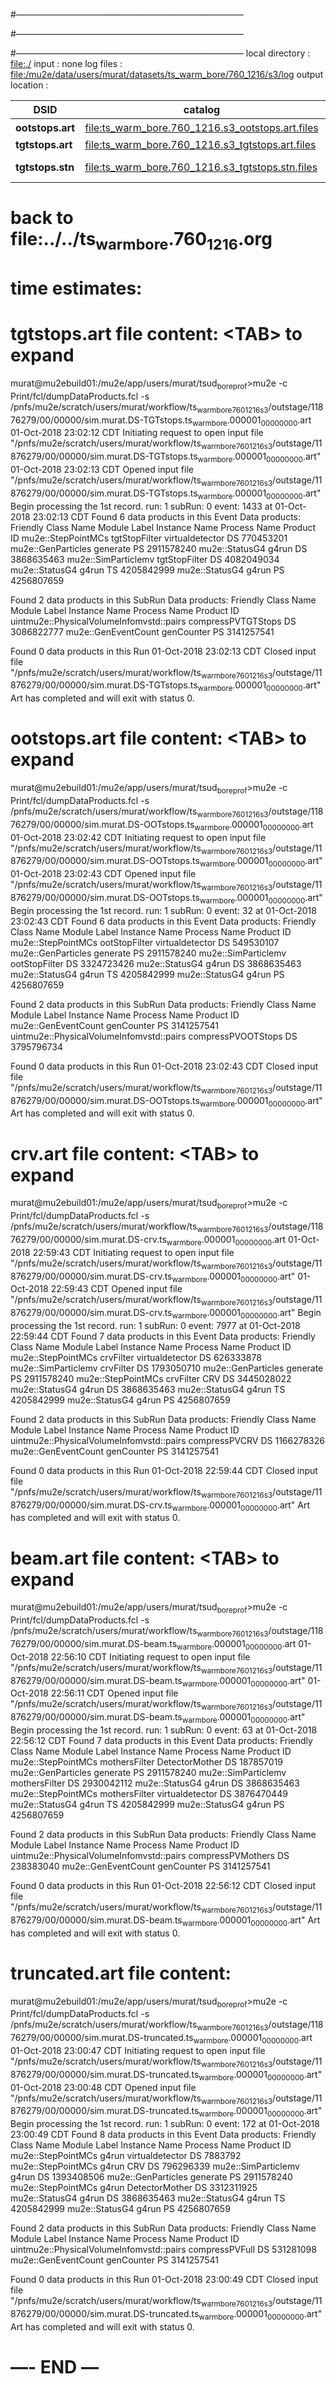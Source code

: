 #------------------------------------------------------------------------------
# output of g4s3 (Stage3 simulation) job 
# 5 jobs 
#------------------------------------------------------------------------------
# :NPOT: 4960000
#------------------------------------------------------------------------------
local directory  : file:./
input            : none
log files        : file:/mu2e/data/users/murat/datasets/ts_warm_bore/760_1216/s3/log
output location  : 

|----------------+--------------------------------------------------+-----------+-------------+----------------------|
| DSID           | catalog                                          | N(events) |             | comments             |
|----------------+--------------------------------------------------+-----------+-------------+----------------------|
| *ootstops.art* | file:ts_warm_bore.760_1216.s3_ootstops.art.files |     34772 | [[file:/grid/fermiapp/mu2e/users/murat/catalogs/file_formats/g4s1_mubeam.org][file_format]] |                      |
| *tgtstops.art* | file:ts_warm_bore.760_1216.s3_tgtstops.art.files |     14275 |             |                      |
| *tgtstops.stn* | file:ts_warm_bore.760_1216.s3_tgtstops.stn.files |           |             | STNTUPLE of tgtstops |
|----------------+--------------------------------------------------+-----------+-------------+----------------------|

* back to file:../../ts_warm_bore.760_1216.org

* time estimates: 

* *tgtstops.art*  file content: <TAB> to expand 
murat@mu2ebuild01:/mu2e/app/users/murat/tsud_bore_prof>mu2e -c Print/fcl/dumpDataProducts.fcl -s /pnfs/mu2e/scratch/users/murat/workflow/ts_warm_bore_760_1216_s3/outstage/11876279/00/00000/sim.murat.DS-TGTstops.ts_warm_bore.000001_00000000.art
01-Oct-2018 23:02:12 CDT  Initiating request to open input file "/pnfs/mu2e/scratch/users/murat/workflow/ts_warm_bore_760_1216_s3/outstage/11876279/00/00000/sim.murat.DS-TGTstops.ts_warm_bore.000001_00000000.art"
01-Oct-2018 23:02:13 CDT  Opened input file "/pnfs/mu2e/scratch/users/murat/workflow/ts_warm_bore_760_1216_s3/outstage/11876279/00/00000/sim.murat.DS-TGTstops.ts_warm_bore.000001_00000000.art"
Begin processing the 1st record. run: 1 subRun: 0 event: 1433 at 01-Oct-2018 23:02:13 CDT
Found 6 data products in this Event
Data products:
Friendly Class Name   Module Label    Instance Name  Process Name     Product ID
 mu2e::StepPointMCs  tgtStopFilter  virtualdetector            DS   770453201
 mu2e::GenParticles       generate                             PS  2911578240
     mu2e::StatusG4          g4run                             DS  3868635463
mu2e::SimParticlemv  tgtStopFilter                             DS  4082049034
     mu2e::StatusG4          g4run                             TS  4205842999
     mu2e::StatusG4          g4run                             PS  4256807659

Found 2 data products in this SubRun
Data products:
                     Friendly Class Name        Module Label  Instance Name  Process Name     Product ID
uintmu2e::PhysicalVolumeInfomvstd::pairs  compressPVTGTStops                           DS  3086822777
                     mu2e::GenEventCount          genCounter                           PS  3141257541

Found 0 data products in this Run
01-Oct-2018 23:02:13 CDT  Closed input file "/pnfs/mu2e/scratch/users/murat/workflow/ts_warm_bore_760_1216_s3/outstage/11876279/00/00000/sim.murat.DS-TGTstops.ts_warm_bore.000001_00000000.art"
Art has completed and will exit with status 0.

* *ootstops.art*  file content: <TAB> to expand 
murat@mu2ebuild01:/mu2e/app/users/murat/tsud_bore_prof>mu2e -c Print/fcl/dumpDataProducts.fcl -s /pnfs/mu2e/scratch/users/murat/workflow/ts_warm_bore_760_1216_s3/outstage/11876279/00/00000/sim.murat.DS-OOTstops.ts_warm_bore.000001_00000000.art
01-Oct-2018 23:02:42 CDT  Initiating request to open input file "/pnfs/mu2e/scratch/users/murat/workflow/ts_warm_bore_760_1216_s3/outstage/11876279/00/00000/sim.murat.DS-OOTstops.ts_warm_bore.000001_00000000.art"
01-Oct-2018 23:02:43 CDT  Opened input file "/pnfs/mu2e/scratch/users/murat/workflow/ts_warm_bore_760_1216_s3/outstage/11876279/00/00000/sim.murat.DS-OOTstops.ts_warm_bore.000001_00000000.art"
Begin processing the 1st record. run: 1 subRun: 0 event: 32 at 01-Oct-2018 23:02:43 CDT
Found 6 data products in this Event
Data products:
Friendly Class Name   Module Label    Instance Name  Process Name     Product ID
 mu2e::StepPointMCs  ootStopFilter  virtualdetector            DS   549530107
 mu2e::GenParticles       generate                             PS  2911578240
mu2e::SimParticlemv  ootStopFilter                             DS  3324723426
     mu2e::StatusG4          g4run                             DS  3868635463
     mu2e::StatusG4          g4run                             TS  4205842999
     mu2e::StatusG4          g4run                             PS  4256807659

Found 2 data products in this SubRun
Data products:
                     Friendly Class Name        Module Label  Instance Name  Process Name     Product ID
                     mu2e::GenEventCount          genCounter                           PS  3141257541
uintmu2e::PhysicalVolumeInfomvstd::pairs  compressPVOOTStops                           DS  3795796734

Found 0 data products in this Run
01-Oct-2018 23:02:43 CDT  Closed input file "/pnfs/mu2e/scratch/users/murat/workflow/ts_warm_bore_760_1216_s3/outstage/11876279/00/00000/sim.murat.DS-OOTstops.ts_warm_bore.000001_00000000.art"
Art has completed and will exit with status 0.
* *crv.art*       file content: <TAB> to expand 
murat@mu2ebuild01:/mu2e/app/users/murat/tsud_bore_prof>mu2e -c Print/fcl/dumpDataProducts.fcl -s /pnfs/mu2e/scratch/users/murat/workflow/ts_warm_bore_760_1216_s3/outstage/11876279/00/00000/sim.murat.DS-crv.ts_warm_bore.000001_00000000.art
01-Oct-2018 22:59:43 CDT  Initiating request to open input file "/pnfs/mu2e/scratch/users/murat/workflow/ts_warm_bore_760_1216_s3/outstage/11876279/00/00000/sim.murat.DS-crv.ts_warm_bore.000001_00000000.art"
01-Oct-2018 22:59:43 CDT  Opened input file "/pnfs/mu2e/scratch/users/murat/workflow/ts_warm_bore_760_1216_s3/outstage/11876279/00/00000/sim.murat.DS-crv.ts_warm_bore.000001_00000000.art"
Begin processing the 1st record. run: 1 subRun: 0 event: 7977 at 01-Oct-2018 22:59:44 CDT
Found 7 data products in this Event
Data products:
Friendly Class Name  Module Label    Instance Name  Process Name     Product ID
 mu2e::StepPointMCs     crvFilter  virtualdetector            DS   626333878
mu2e::SimParticlemv     crvFilter                             DS  1793050710
 mu2e::GenParticles      generate                             PS  2911578240
 mu2e::StepPointMCs     crvFilter              CRV            DS  3445028022
     mu2e::StatusG4         g4run                             DS  3868635463
     mu2e::StatusG4         g4run                             TS  4205842999
     mu2e::StatusG4         g4run                             PS  4256807659

Found 2 data products in this SubRun
Data products:
                     Friendly Class Name   Module Label  Instance Name  Process Name     Product ID
uintmu2e::PhysicalVolumeInfomvstd::pairs  compressPVCRV                           DS  1166278326
                     mu2e::GenEventCount     genCounter                           PS  3141257541

Found 0 data products in this Run
01-Oct-2018 22:59:44 CDT  Closed input file "/pnfs/mu2e/scratch/users/murat/workflow/ts_warm_bore_760_1216_s3/outstage/11876279/00/00000/sim.murat.DS-crv.ts_warm_bore.000001_00000000.art"
Art has completed and will exit with status 0.
* *beam.art*      file content: <TAB> to expand 
murat@mu2ebuild01:/mu2e/app/users/murat/tsud_bore_prof>mu2e -c Print/fcl/dumpDataProducts.fcl -s /pnfs/mu2e/scratch/users/murat/workflow/ts_warm_bore_760_1216_s3/outstage/11876279/00/00000/sim.murat.DS-beam.ts_warm_bore.000001_00000000.art
01-Oct-2018 22:56:10 CDT  Initiating request to open input file "/pnfs/mu2e/scratch/users/murat/workflow/ts_warm_bore_760_1216_s3/outstage/11876279/00/00000/sim.murat.DS-beam.ts_warm_bore.000001_00000000.art"
01-Oct-2018 22:56:11 CDT  Opened input file "/pnfs/mu2e/scratch/users/murat/workflow/ts_warm_bore_760_1216_s3/outstage/11876279/00/00000/sim.murat.DS-beam.ts_warm_bore.000001_00000000.art"
Begin processing the 1st record. run: 1 subRun: 0 event: 63 at 01-Oct-2018 22:56:12 CDT
Found 7 data products in this Event
Data products:
Friendly Class Name   Module Label    Instance Name  Process Name     Product ID
 mu2e::StepPointMCs  mothersFilter   DetectorMother            DS   187857019
 mu2e::GenParticles       generate                             PS  2911578240
mu2e::SimParticlemv  mothersFilter                             DS  2930042112
     mu2e::StatusG4          g4run                             DS  3868635463
 mu2e::StepPointMCs  mothersFilter  virtualdetector            DS  3876470449
     mu2e::StatusG4          g4run                             TS  4205842999
     mu2e::StatusG4          g4run                             PS  4256807659

Found 2 data products in this SubRun
Data products:
                     Friendly Class Name       Module Label  Instance Name  Process Name     Product ID
uintmu2e::PhysicalVolumeInfomvstd::pairs  compressPVMothers                           DS   238383040
                     mu2e::GenEventCount         genCounter                           PS  3141257541

Found 0 data products in this Run
01-Oct-2018 22:56:12 CDT  Closed input file "/pnfs/mu2e/scratch/users/murat/workflow/ts_warm_bore_760_1216_s3/outstage/11876279/00/00000/sim.murat.DS-beam.ts_warm_bore.000001_00000000.art"
Art has completed and will exit with status 0.

* *truncated.art* file content:
murat@mu2ebuild01:/mu2e/app/users/murat/tsud_bore_prof>mu2e -c Print/fcl/dumpDataProducts.fcl -s /pnfs/mu2e/scratch/users/murat/workflow/ts_warm_bore_760_1216_s3/outstage/11876279/00/00000/sim.murat.DS-truncated.ts_warm_bore.000001_00000000.art
01-Oct-2018 23:00:47 CDT  Initiating request to open input file "/pnfs/mu2e/scratch/users/murat/workflow/ts_warm_bore_760_1216_s3/outstage/11876279/00/00000/sim.murat.DS-truncated.ts_warm_bore.000001_00000000.art"
01-Oct-2018 23:00:48 CDT  Opened input file "/pnfs/mu2e/scratch/users/murat/workflow/ts_warm_bore_760_1216_s3/outstage/11876279/00/00000/sim.murat.DS-truncated.ts_warm_bore.000001_00000000.art"
Begin processing the 1st record. run: 1 subRun: 0 event: 172 at 01-Oct-2018 23:00:49 CDT
Found 8 data products in this Event
Data products:
Friendly Class Name  Module Label    Instance Name  Process Name     Product ID
 mu2e::StepPointMCs         g4run  virtualdetector            DS     7883792
 mu2e::StepPointMCs         g4run              CRV            DS   796296339
mu2e::SimParticlemv         g4run                             DS  1393408506
 mu2e::GenParticles      generate                             PS  2911578240
 mu2e::StepPointMCs         g4run   DetectorMother            DS  3312311925
     mu2e::StatusG4         g4run                             DS  3868635463
     mu2e::StatusG4         g4run                             TS  4205842999
     mu2e::StatusG4         g4run                             PS  4256807659

Found 2 data products in this SubRun
Data products:
                     Friendly Class Name    Module Label  Instance Name  Process Name     Product ID
uintmu2e::PhysicalVolumeInfomvstd::pairs  compressPVFull                           DS   531281098
                     mu2e::GenEventCount      genCounter                           PS  3141257541

Found 0 data products in this Run
01-Oct-2018 23:00:49 CDT  Closed input file "/pnfs/mu2e/scratch/users/murat/workflow/ts_warm_bore_760_1216_s3/outstage/11876279/00/00000/sim.murat.DS-truncated.ts_warm_bore.000001_00000000.art"
Art has completed and will exit with status 0.
* ---- END ---
